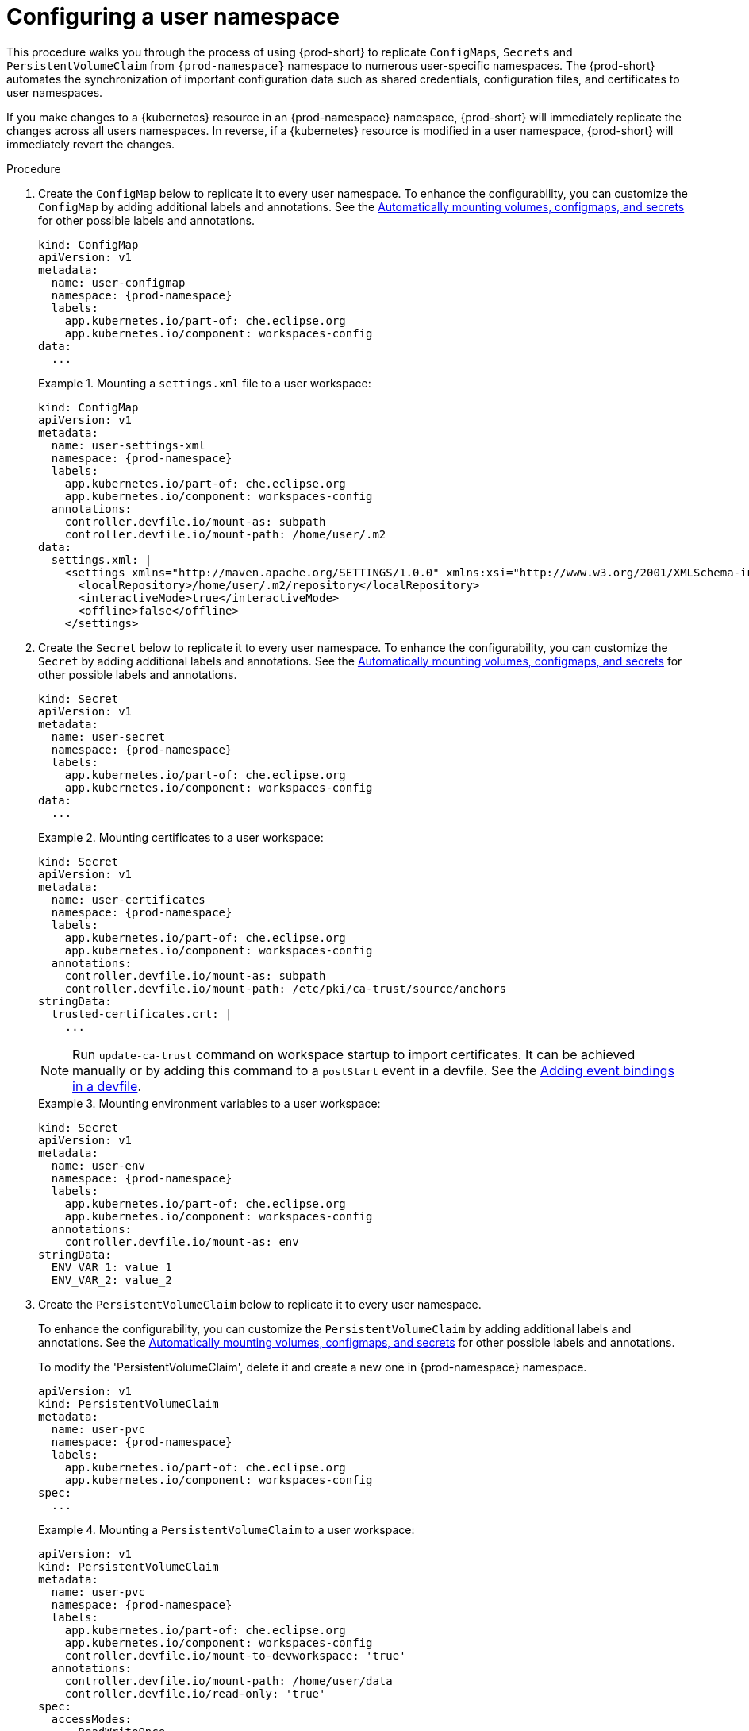 :_content-type: PROCEDURE
:description: Configuring a user namespace
:keywords: administration guide, configuring, user, namespace
:navtitle: Configuring a user namespace
:page-aliases:

[id="configuring-a-user-namespace"]
= Configuring a user namespace

This procedure walks you through the process of using {prod-short}
to replicate `ConfigMaps`, `Secrets` and `PersistentVolumeClaim` from `{prod-namespace}` namespace to numerous
user-specific namespaces. The {prod-short} automates the synchronization of important configuration
data such as shared credentials, configuration files, and certificates to user namespaces.

If you make changes to a {kubernetes} resource in an {prod-namespace} namespace,
{prod-short} will immediately replicate the changes across all users namespaces.
In reverse, if a {kubernetes} resource is modified in a user namespace,
{prod-short} will immediately revert the changes.

.Procedure

. Create the `ConfigMap` below to replicate it to every user namespace.
To enhance the configurability, you can customize the `ConfigMap` by adding additional labels and annotations.
See the link:https://github.com/devfile/devworkspace-operator/blob/main/docs/additional-configuration.adoc#automatically-mounting-volumes-configmaps-and-secrets[Automatically mounting volumes, configmaps, and secrets]
for other possible labels and annotations.
+
[source,yaml,subs="+attributes,+quotes"]
----
kind: ConfigMap
apiVersion: v1
metadata:
  name: user-configmap
  namespace: {prod-namespace}
  labels:
    app.kubernetes.io/part-of: che.eclipse.org
    app.kubernetes.io/component: workspaces-config
data:
  ...
----
+
.Mounting a `settings.xml` file to a user workspace:
====
[source,yaml,subs="+attributes,+quotes"]
----
kind: ConfigMap
apiVersion: v1
metadata:
  name: user-settings-xml
  namespace: {prod-namespace}
  labels:
    app.kubernetes.io/part-of: che.eclipse.org
    app.kubernetes.io/component: workspaces-config
  annotations:
    controller.devfile.io/mount-as: subpath
    controller.devfile.io/mount-path: /home/user/.m2
data:
  settings.xml: |
    <settings xmlns="http://maven.apache.org/SETTINGS/1.0.0" xmlns:xsi="http://www.w3.org/2001/XMLSchema-instance" xsi:schemaLocation="http://maven.apache.org/SETTINGS/1.0.0 https://maven.apache.org/xsd/settings-1.0.0.xsd">
      <localRepository>/home/user/.m2/repository</localRepository>
      <interactiveMode>true</interactiveMode>
      <offline>false</offline>
    </settings>
----
====

. Create the `Secret` below to replicate it to every user namespace.
To enhance the configurability, you can customize the `Secret` by adding additional labels and annotations.
See the link:https://github.com/devfile/devworkspace-operator/blob/main/docs/additional-configuration.adoc#automatically-mounting-volumes-configmaps-and-secrets[Automatically mounting volumes, configmaps, and secrets]
for other possible labels and annotations.
+
[source,yaml,subs="+attributes,+quotes"]
----
kind: Secret
apiVersion: v1
metadata:
  name: user-secret
  namespace: {prod-namespace}
  labels:
    app.kubernetes.io/part-of: che.eclipse.org
    app.kubernetes.io/component: workspaces-config
data:
  ...
----
+
.Mounting certificates to a user workspace:
====
[source,yaml,subs="+attributes,+quotes"]
----
kind: Secret
apiVersion: v1
metadata:
  name: user-certificates
  namespace: {prod-namespace}
  labels:
    app.kubernetes.io/part-of: che.eclipse.org
    app.kubernetes.io/component: workspaces-config
  annotations:
    controller.devfile.io/mount-as: subpath
    controller.devfile.io/mount-path: /etc/pki/ca-trust/source/anchors
stringData:
  trusted-certificates.crt: |
    ...
----
NOTE: Run `update-ca-trust` command on workspace startup to import certificates.
It can be achieved manually or by adding this command to a `postStart` event in a devfile.
See the link:https://devfile.io/docs/{devfile-api-version}/adding-event-bindings#post-start-object[Adding event bindings in a devfile].
====
+
.Mounting environment variables to a user workspace:
====
[source,yaml,subs="+attributes,+quotes"]
----
kind: Secret
apiVersion: v1
metadata:
  name: user-env
  namespace: {prod-namespace}
  labels:
    app.kubernetes.io/part-of: che.eclipse.org
    app.kubernetes.io/component: workspaces-config
  annotations:
    controller.devfile.io/mount-as: env
stringData:
  ENV_VAR_1: value_1
  ENV_VAR_2: value_2
----
====

. Create the `PersistentVolumeClaim` below to replicate it to every user namespace.
+
To enhance the configurability, you can customize the `PersistentVolumeClaim` by adding additional labels and annotations.
See the link:https://github.com/devfile/devworkspace-operator/blob/main/docs/additional-configuration.adoc#automatically-mounting-volumes-configmaps-and-secrets[Automatically mounting volumes, configmaps, and secrets]
for other possible labels and annotations.
+
To modify the 'PersistentVolumeClaim', delete it and create a new one in {prod-namespace} namespace.
+
[source,yaml,subs="+attributes,+quotes"]
----
apiVersion: v1
kind: PersistentVolumeClaim
metadata:
  name: user-pvc
  namespace: {prod-namespace}
  labels:
    app.kubernetes.io/part-of: che.eclipse.org
    app.kubernetes.io/component: workspaces-config
spec:
  ...
----
+
.Mounting a `PersistentVolumeClaim` to a user workspace:
====
[source,yaml,subs="+attributes,+quotes"]
----
apiVersion: v1
kind: PersistentVolumeClaim
metadata:
  name: user-pvc
  namespace: {prod-namespace}
  labels:
    app.kubernetes.io/part-of: che.eclipse.org
    app.kubernetes.io/component: workspaces-config
    controller.devfile.io/mount-to-devworkspace: 'true'
  annotations:
    controller.devfile.io/mount-path: /home/user/data
    controller.devfile.io/read-only: 'true'
spec:
  accessModes:
    - ReadWriteOnce
  resources:
    requests:
      storage: 5Gi
  volumeMode: Filesystem
----
====

.Additional resources
* xref:end-user-guide:mounting-configmaps.adoc[]
* xref:end-user-guide:mounting-secrets.adoc[]
* xref:end-user-guide:requesting-persistent-storage-for-workspaces.adoc[]
* link:https://github.com/devfile/devworkspace-operator/blob/main/docs/additional-configuration.adoc#automatically-mounting-volumes-configmaps-and-secrets[Automatically mounting volumes, configmaps, and secrets]

